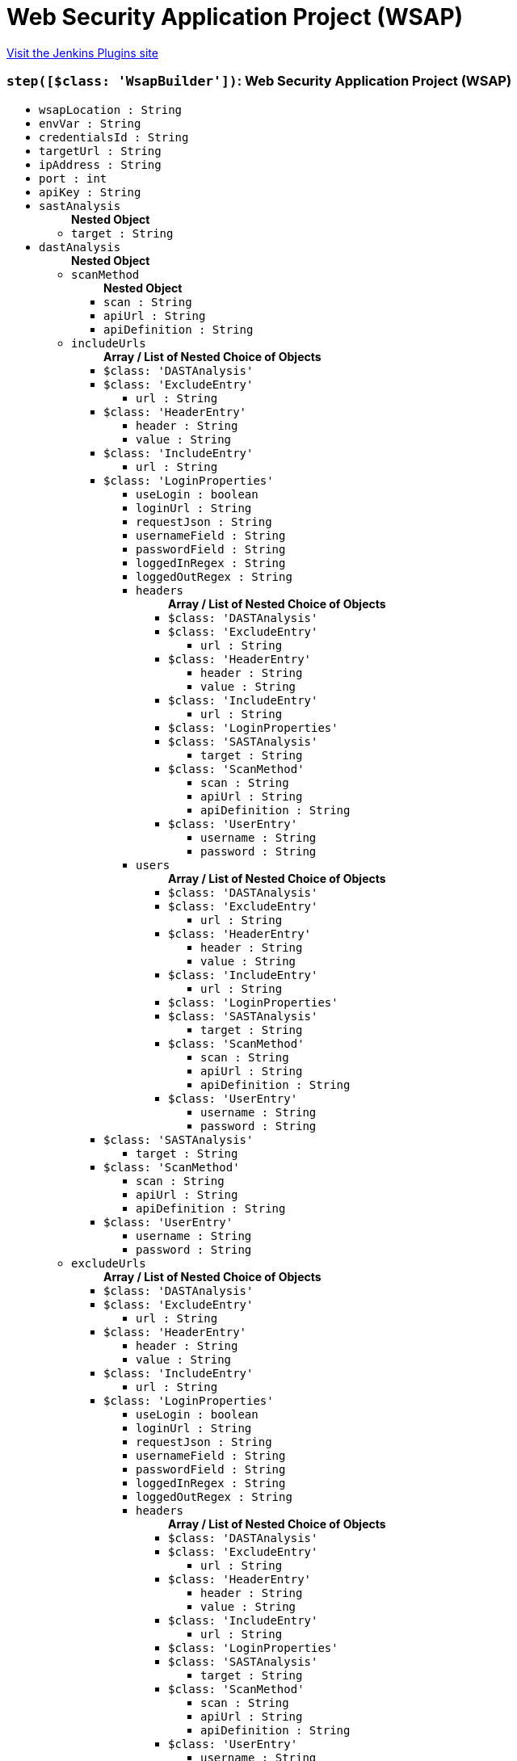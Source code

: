 = Web Security Application Project (WSAP)
:page-layout: pipelinesteps

:notitle:
:description:
:author:
:email: jenkinsci-users@googlegroups.com
:sectanchors:
:toc: left
:compat-mode!:


++++
<a href="https://plugins.jenkins.io/wsap">Visit the Jenkins Plugins site</a>
++++


=== `step([$class: 'WsapBuilder'])`: Web Security Application Project (WSAP)
++++
<ul><li><code>wsapLocation : String</code>
</li>
<li><code>envVar : String</code>
</li>
<li><code>credentialsId : String</code>
</li>
<li><code>targetUrl : String</code>
</li>
<li><code>ipAddress : String</code>
</li>
<li><code>port : int</code>
</li>
<li><code>apiKey : String</code>
</li>
<li><code>sastAnalysis</code>
<ul><b>Nested Object</b>
<li><code>target : String</code>
</li>
</ul></li>
<li><code>dastAnalysis</code>
<ul><b>Nested Object</b>
<li><code>scanMethod</code>
<ul><b>Nested Object</b>
<li><code>scan : String</code>
</li>
<li><code>apiUrl : String</code>
</li>
<li><code>apiDefinition : String</code>
</li>
</ul></li>
<li><code>includeUrls</code>
<ul><b>Array / List of Nested Choice of Objects</b>
<li><code>$class: 'DASTAnalysis'</code><div>
</div></li>
<li><code>$class: 'ExcludeEntry'</code><div>
<ul><li><code>url : String</code>
</li>
</ul></div></li>
<li><code>$class: 'HeaderEntry'</code><div>
<ul><li><code>header : String</code>
</li>
<li><code>value : String</code>
</li>
</ul></div></li>
<li><code>$class: 'IncludeEntry'</code><div>
<ul><li><code>url : String</code>
</li>
</ul></div></li>
<li><code>$class: 'LoginProperties'</code><div>
<ul><li><code>useLogin : boolean</code>
</li>
<li><code>loginUrl : String</code>
</li>
<li><code>requestJson : String</code>
</li>
<li><code>usernameField : String</code>
</li>
<li><code>passwordField : String</code>
</li>
<li><code>loggedInRegex : String</code>
</li>
<li><code>loggedOutRegex : String</code>
</li>
<li><code>headers</code>
<ul><b>Array / List of Nested Choice of Objects</b>
<li><code>$class: 'DASTAnalysis'</code><div>
</div></li>
<li><code>$class: 'ExcludeEntry'</code><div>
<ul><li><code>url : String</code>
</li>
</ul></div></li>
<li><code>$class: 'HeaderEntry'</code><div>
<ul><li><code>header : String</code>
</li>
<li><code>value : String</code>
</li>
</ul></div></li>
<li><code>$class: 'IncludeEntry'</code><div>
<ul><li><code>url : String</code>
</li>
</ul></div></li>
<li><code>$class: 'LoginProperties'</code><div>
</div></li>
<li><code>$class: 'SASTAnalysis'</code><div>
<ul><li><code>target : String</code>
</li>
</ul></div></li>
<li><code>$class: 'ScanMethod'</code><div>
<ul><li><code>scan : String</code>
</li>
<li><code>apiUrl : String</code>
</li>
<li><code>apiDefinition : String</code>
</li>
</ul></div></li>
<li><code>$class: 'UserEntry'</code><div>
<ul><li><code>username : String</code>
</li>
<li><code>password : String</code>
</li>
</ul></div></li>
</ul></li>
<li><code>users</code>
<ul><b>Array / List of Nested Choice of Objects</b>
<li><code>$class: 'DASTAnalysis'</code><div>
</div></li>
<li><code>$class: 'ExcludeEntry'</code><div>
<ul><li><code>url : String</code>
</li>
</ul></div></li>
<li><code>$class: 'HeaderEntry'</code><div>
<ul><li><code>header : String</code>
</li>
<li><code>value : String</code>
</li>
</ul></div></li>
<li><code>$class: 'IncludeEntry'</code><div>
<ul><li><code>url : String</code>
</li>
</ul></div></li>
<li><code>$class: 'LoginProperties'</code><div>
</div></li>
<li><code>$class: 'SASTAnalysis'</code><div>
<ul><li><code>target : String</code>
</li>
</ul></div></li>
<li><code>$class: 'ScanMethod'</code><div>
<ul><li><code>scan : String</code>
</li>
<li><code>apiUrl : String</code>
</li>
<li><code>apiDefinition : String</code>
</li>
</ul></div></li>
<li><code>$class: 'UserEntry'</code><div>
<ul><li><code>username : String</code>
</li>
<li><code>password : String</code>
</li>
</ul></div></li>
</ul></li>
</ul></div></li>
<li><code>$class: 'SASTAnalysis'</code><div>
<ul><li><code>target : String</code>
</li>
</ul></div></li>
<li><code>$class: 'ScanMethod'</code><div>
<ul><li><code>scan : String</code>
</li>
<li><code>apiUrl : String</code>
</li>
<li><code>apiDefinition : String</code>
</li>
</ul></div></li>
<li><code>$class: 'UserEntry'</code><div>
<ul><li><code>username : String</code>
</li>
<li><code>password : String</code>
</li>
</ul></div></li>
</ul></li>
<li><code>excludeUrls</code>
<ul><b>Array / List of Nested Choice of Objects</b>
<li><code>$class: 'DASTAnalysis'</code><div>
</div></li>
<li><code>$class: 'ExcludeEntry'</code><div>
<ul><li><code>url : String</code>
</li>
</ul></div></li>
<li><code>$class: 'HeaderEntry'</code><div>
<ul><li><code>header : String</code>
</li>
<li><code>value : String</code>
</li>
</ul></div></li>
<li><code>$class: 'IncludeEntry'</code><div>
<ul><li><code>url : String</code>
</li>
</ul></div></li>
<li><code>$class: 'LoginProperties'</code><div>
<ul><li><code>useLogin : boolean</code>
</li>
<li><code>loginUrl : String</code>
</li>
<li><code>requestJson : String</code>
</li>
<li><code>usernameField : String</code>
</li>
<li><code>passwordField : String</code>
</li>
<li><code>loggedInRegex : String</code>
</li>
<li><code>loggedOutRegex : String</code>
</li>
<li><code>headers</code>
<ul><b>Array / List of Nested Choice of Objects</b>
<li><code>$class: 'DASTAnalysis'</code><div>
</div></li>
<li><code>$class: 'ExcludeEntry'</code><div>
<ul><li><code>url : String</code>
</li>
</ul></div></li>
<li><code>$class: 'HeaderEntry'</code><div>
<ul><li><code>header : String</code>
</li>
<li><code>value : String</code>
</li>
</ul></div></li>
<li><code>$class: 'IncludeEntry'</code><div>
<ul><li><code>url : String</code>
</li>
</ul></div></li>
<li><code>$class: 'LoginProperties'</code><div>
</div></li>
<li><code>$class: 'SASTAnalysis'</code><div>
<ul><li><code>target : String</code>
</li>
</ul></div></li>
<li><code>$class: 'ScanMethod'</code><div>
<ul><li><code>scan : String</code>
</li>
<li><code>apiUrl : String</code>
</li>
<li><code>apiDefinition : String</code>
</li>
</ul></div></li>
<li><code>$class: 'UserEntry'</code><div>
<ul><li><code>username : String</code>
</li>
<li><code>password : String</code>
</li>
</ul></div></li>
</ul></li>
<li><code>users</code>
<ul><b>Array / List of Nested Choice of Objects</b>
<li><code>$class: 'DASTAnalysis'</code><div>
</div></li>
<li><code>$class: 'ExcludeEntry'</code><div>
<ul><li><code>url : String</code>
</li>
</ul></div></li>
<li><code>$class: 'HeaderEntry'</code><div>
<ul><li><code>header : String</code>
</li>
<li><code>value : String</code>
</li>
</ul></div></li>
<li><code>$class: 'IncludeEntry'</code><div>
<ul><li><code>url : String</code>
</li>
</ul></div></li>
<li><code>$class: 'LoginProperties'</code><div>
</div></li>
<li><code>$class: 'SASTAnalysis'</code><div>
<ul><li><code>target : String</code>
</li>
</ul></div></li>
<li><code>$class: 'ScanMethod'</code><div>
<ul><li><code>scan : String</code>
</li>
<li><code>apiUrl : String</code>
</li>
<li><code>apiDefinition : String</code>
</li>
</ul></div></li>
<li><code>$class: 'UserEntry'</code><div>
<ul><li><code>username : String</code>
</li>
<li><code>password : String</code>
</li>
</ul></div></li>
</ul></li>
</ul></div></li>
<li><code>$class: 'SASTAnalysis'</code><div>
<ul><li><code>target : String</code>
</li>
</ul></div></li>
<li><code>$class: 'ScanMethod'</code><div>
<ul><li><code>scan : String</code>
</li>
<li><code>apiUrl : String</code>
</li>
<li><code>apiDefinition : String</code>
</li>
</ul></div></li>
<li><code>$class: 'UserEntry'</code><div>
<ul><li><code>username : String</code>
</li>
<li><code>password : String</code>
</li>
</ul></div></li>
</ul></li>
<li><code>loginProperties</code>
<ul><b>Nested Object</b>
<li><code>useLogin : boolean</code>
</li>
<li><code>loginUrl : String</code>
</li>
<li><code>requestJson : String</code>
</li>
<li><code>usernameField : String</code>
</li>
<li><code>passwordField : String</code>
</li>
<li><code>loggedInRegex : String</code>
</li>
<li><code>loggedOutRegex : String</code>
</li>
<li><code>headers</code>
<ul><b>Array / List of Nested Choice of Objects</b>
<li><code>$class: 'DASTAnalysis'</code><div>
</div></li>
<li><code>$class: 'ExcludeEntry'</code><div>
<ul><li><code>url : String</code>
</li>
</ul></div></li>
<li><code>$class: 'HeaderEntry'</code><div>
<ul><li><code>header : String</code>
</li>
<li><code>value : String</code>
</li>
</ul></div></li>
<li><code>$class: 'IncludeEntry'</code><div>
<ul><li><code>url : String</code>
</li>
</ul></div></li>
<li><code>$class: 'LoginProperties'</code><div>
</div></li>
<li><code>$class: 'SASTAnalysis'</code><div>
<ul><li><code>target : String</code>
</li>
</ul></div></li>
<li><code>$class: 'ScanMethod'</code><div>
<ul><li><code>scan : String</code>
</li>
<li><code>apiUrl : String</code>
</li>
<li><code>apiDefinition : String</code>
</li>
</ul></div></li>
<li><code>$class: 'UserEntry'</code><div>
<ul><li><code>username : String</code>
</li>
<li><code>password : String</code>
</li>
</ul></div></li>
</ul></li>
<li><code>users</code>
<ul><b>Array / List of Nested Choice of Objects</b>
<li><code>$class: 'DASTAnalysis'</code><div>
</div></li>
<li><code>$class: 'ExcludeEntry'</code><div>
<ul><li><code>url : String</code>
</li>
</ul></div></li>
<li><code>$class: 'HeaderEntry'</code><div>
<ul><li><code>header : String</code>
</li>
<li><code>value : String</code>
</li>
</ul></div></li>
<li><code>$class: 'IncludeEntry'</code><div>
<ul><li><code>url : String</code>
</li>
</ul></div></li>
<li><code>$class: 'LoginProperties'</code><div>
</div></li>
<li><code>$class: 'SASTAnalysis'</code><div>
<ul><li><code>target : String</code>
</li>
</ul></div></li>
<li><code>$class: 'ScanMethod'</code><div>
<ul><li><code>scan : String</code>
</li>
<li><code>apiUrl : String</code>
</li>
<li><code>apiDefinition : String</code>
</li>
</ul></div></li>
<li><code>$class: 'UserEntry'</code><div>
<ul><li><code>username : String</code>
</li>
<li><code>password : String</code>
</li>
</ul></div></li>
</ul></li>
</ul></li>
</ul></li>
</ul>


++++

